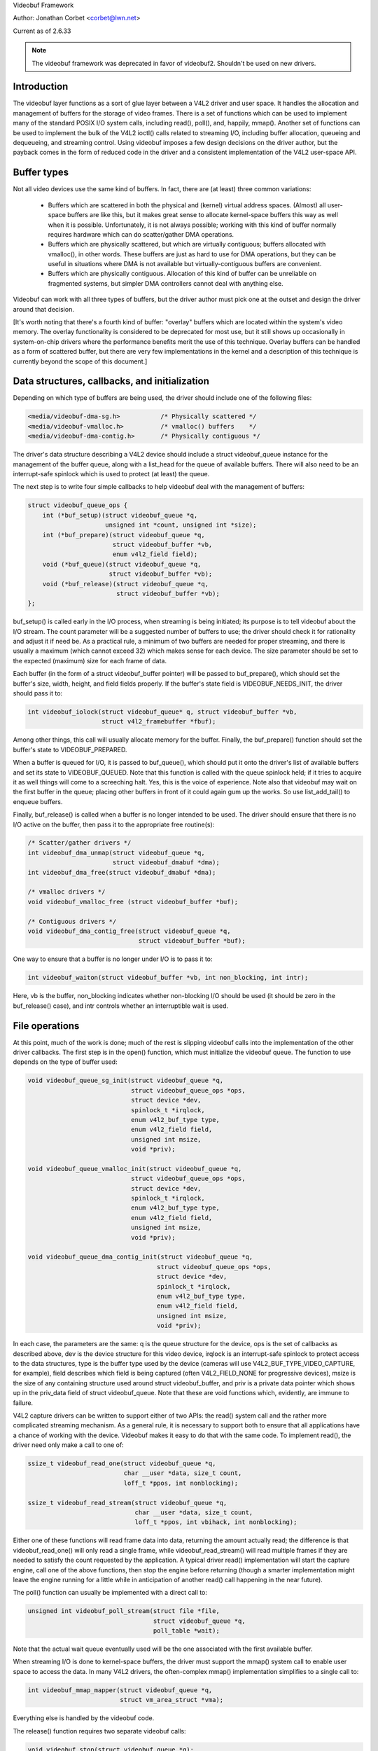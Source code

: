 .. _vb_framework:

Videobuf Framework

Author: Jonathan Corbet <corbet@lwn.net>

Current as of 2.6.33

.. note::

   The videobuf framework was deprecated in favor of videobuf2. Shouldn't
   be used on new drivers.

Introduction
------------

The videobuf layer functions as a sort of glue layer between a V4L2 driver
and user space.  It handles the allocation and management of buffers for
the storage of video frames.  There is a set of functions which can be used
to implement many of the standard POSIX I/O system calls, including read(),
poll(), and, happily, mmap().  Another set of functions can be used to
implement the bulk of the V4L2 ioctl() calls related to streaming I/O,
including buffer allocation, queueing and dequeueing, and streaming
control.  Using videobuf imposes a few design decisions on the driver
author, but the payback comes in the form of reduced code in the driver and
a consistent implementation of the V4L2 user-space API.

Buffer types
------------

Not all video devices use the same kind of buffers.  In fact, there are (at
least) three common variations:

 - Buffers which are scattered in both the physical and (kernel) virtual
   address spaces.  (Almost) all user-space buffers are like this, but it
   makes great sense to allocate kernel-space buffers this way as well when
   it is possible.  Unfortunately, it is not always possible; working with
   this kind of buffer normally requires hardware which can do
   scatter/gather DMA operations.

 - Buffers which are physically scattered, but which are virtually
   contiguous; buffers allocated with vmalloc(), in other words.  These
   buffers are just as hard to use for DMA operations, but they can be
   useful in situations where DMA is not available but virtually-contiguous
   buffers are convenient.

 - Buffers which are physically contiguous.  Allocation of this kind of
   buffer can be unreliable on fragmented systems, but simpler DMA
   controllers cannot deal with anything else.

Videobuf can work with all three types of buffers, but the driver author
must pick one at the outset and design the driver around that decision.

[It's worth noting that there's a fourth kind of buffer: "overlay" buffers
which are located within the system's video memory.  The overlay
functionality is considered to be deprecated for most use, but it still
shows up occasionally in system-on-chip drivers where the performance
benefits merit the use of this technique.  Overlay buffers can be handled
as a form of scattered buffer, but there are very few implementations in
the kernel and a description of this technique is currently beyond the
scope of this document.]

Data structures, callbacks, and initialization
----------------------------------------------

Depending on which type of buffers are being used, the driver should
include one of the following files:

.. code-block:: none

    <media/videobuf-dma-sg.h>		/* Physically scattered */
    <media/videobuf-vmalloc.h>		/* vmalloc() buffers	*/
    <media/videobuf-dma-contig.h>	/* Physically contiguous */

The driver's data structure describing a V4L2 device should include a
struct videobuf_queue instance for the management of the buffer queue,
along with a list_head for the queue of available buffers.  There will also
need to be an interrupt-safe spinlock which is used to protect (at least)
the queue.

The next step is to write four simple callbacks to help videobuf deal with
the management of buffers:

.. code-block:: none

    struct videobuf_queue_ops {
	int (*buf_setup)(struct videobuf_queue *q,
			 unsigned int *count, unsigned int *size);
	int (*buf_prepare)(struct videobuf_queue *q,
			   struct videobuf_buffer *vb,
			   enum v4l2_field field);
	void (*buf_queue)(struct videobuf_queue *q,
			  struct videobuf_buffer *vb);
	void (*buf_release)(struct videobuf_queue *q,
			    struct videobuf_buffer *vb);
    };

buf_setup() is called early in the I/O process, when streaming is being
initiated; its purpose is to tell videobuf about the I/O stream.  The count
parameter will be a suggested number of buffers to use; the driver should
check it for rationality and adjust it if need be.  As a practical rule, a
minimum of two buffers are needed for proper streaming, and there is
usually a maximum (which cannot exceed 32) which makes sense for each
device.  The size parameter should be set to the expected (maximum) size
for each frame of data.

Each buffer (in the form of a struct videobuf_buffer pointer) will be
passed to buf_prepare(), which should set the buffer's size, width, height,
and field fields properly.  If the buffer's state field is
VIDEOBUF_NEEDS_INIT, the driver should pass it to:

.. code-block:: none

    int videobuf_iolock(struct videobuf_queue* q, struct videobuf_buffer *vb,
			struct v4l2_framebuffer *fbuf);

Among other things, this call will usually allocate memory for the buffer.
Finally, the buf_prepare() function should set the buffer's state to
VIDEOBUF_PREPARED.

When a buffer is queued for I/O, it is passed to buf_queue(), which should
put it onto the driver's list of available buffers and set its state to
VIDEOBUF_QUEUED.  Note that this function is called with the queue spinlock
held; if it tries to acquire it as well things will come to a screeching
halt.  Yes, this is the voice of experience.  Note also that videobuf may
wait on the first buffer in the queue; placing other buffers in front of it
could again gum up the works.  So use list_add_tail() to enqueue buffers.

Finally, buf_release() is called when a buffer is no longer intended to be
used.  The driver should ensure that there is no I/O active on the buffer,
then pass it to the appropriate free routine(s):

.. code-block:: none

    /* Scatter/gather drivers */
    int videobuf_dma_unmap(struct videobuf_queue *q,
			   struct videobuf_dmabuf *dma);
    int videobuf_dma_free(struct videobuf_dmabuf *dma);

    /* vmalloc drivers */
    void videobuf_vmalloc_free (struct videobuf_buffer *buf);

    /* Contiguous drivers */
    void videobuf_dma_contig_free(struct videobuf_queue *q,
				  struct videobuf_buffer *buf);

One way to ensure that a buffer is no longer under I/O is to pass it to:

.. code-block:: none

    int videobuf_waiton(struct videobuf_buffer *vb, int non_blocking, int intr);

Here, vb is the buffer, non_blocking indicates whether non-blocking I/O
should be used (it should be zero in the buf_release() case), and intr
controls whether an interruptible wait is used.

File operations
---------------

At this point, much of the work is done; much of the rest is slipping
videobuf calls into the implementation of the other driver callbacks.  The
first step is in the open() function, which must initialize the
videobuf queue.  The function to use depends on the type of buffer used:

.. code-block:: none

    void videobuf_queue_sg_init(struct videobuf_queue *q,
				struct videobuf_queue_ops *ops,
				struct device *dev,
				spinlock_t *irqlock,
				enum v4l2_buf_type type,
				enum v4l2_field field,
				unsigned int msize,
				void *priv);

    void videobuf_queue_vmalloc_init(struct videobuf_queue *q,
				struct videobuf_queue_ops *ops,
				struct device *dev,
				spinlock_t *irqlock,
				enum v4l2_buf_type type,
				enum v4l2_field field,
				unsigned int msize,
				void *priv);

    void videobuf_queue_dma_contig_init(struct videobuf_queue *q,
				       struct videobuf_queue_ops *ops,
				       struct device *dev,
				       spinlock_t *irqlock,
				       enum v4l2_buf_type type,
				       enum v4l2_field field,
				       unsigned int msize,
				       void *priv);

In each case, the parameters are the same: q is the queue structure for the
device, ops is the set of callbacks as described above, dev is the device
structure for this video device, irqlock is an interrupt-safe spinlock to
protect access to the data structures, type is the buffer type used by the
device (cameras will use V4L2_BUF_TYPE_VIDEO_CAPTURE, for example), field
describes which field is being captured (often V4L2_FIELD_NONE for
progressive devices), msize is the size of any containing structure used
around struct videobuf_buffer, and priv is a private data pointer which
shows up in the priv_data field of struct videobuf_queue.  Note that these
are void functions which, evidently, are immune to failure.

V4L2 capture drivers can be written to support either of two APIs: the
read() system call and the rather more complicated streaming mechanism.  As
a general rule, it is necessary to support both to ensure that all
applications have a chance of working with the device.  Videobuf makes it
easy to do that with the same code.  To implement read(), the driver need
only make a call to one of:

.. code-block:: none

    ssize_t videobuf_read_one(struct videobuf_queue *q,
			      char __user *data, size_t count,
			      loff_t *ppos, int nonblocking);

    ssize_t videobuf_read_stream(struct videobuf_queue *q,
				 char __user *data, size_t count,
				 loff_t *ppos, int vbihack, int nonblocking);

Either one of these functions will read frame data into data, returning the
amount actually read; the difference is that videobuf_read_one() will only
read a single frame, while videobuf_read_stream() will read multiple frames
if they are needed to satisfy the count requested by the application.  A
typical driver read() implementation will start the capture engine, call
one of the above functions, then stop the engine before returning (though a
smarter implementation might leave the engine running for a little while in
anticipation of another read() call happening in the near future).

The poll() function can usually be implemented with a direct call to:

.. code-block:: none

    unsigned int videobuf_poll_stream(struct file *file,
				      struct videobuf_queue *q,
				      poll_table *wait);

Note that the actual wait queue eventually used will be the one associated
with the first available buffer.

When streaming I/O is done to kernel-space buffers, the driver must support
the mmap() system call to enable user space to access the data.  In many
V4L2 drivers, the often-complex mmap() implementation simplifies to a
single call to:

.. code-block:: none

    int videobuf_mmap_mapper(struct videobuf_queue *q,
			     struct vm_area_struct *vma);

Everything else is handled by the videobuf code.

The release() function requires two separate videobuf calls:

.. code-block:: none

    void videobuf_stop(struct videobuf_queue *q);
    int videobuf_mmap_free(struct videobuf_queue *q);

The call to videobuf_stop() terminates any I/O in progress - though it is
still up to the driver to stop the capture engine.  The call to
videobuf_mmap_free() will ensure that all buffers have been unmapped; if
so, they will all be passed to the buf_release() callback.  If buffers
remain mapped, videobuf_mmap_free() returns an error code instead.  The
purpose is clearly to cause the closing of the file descriptor to fail if
buffers are still mapped, but every driver in the 2.6.32 kernel cheerfully
ignores its return value.

ioctl() operations
------------------

The V4L2 API includes a very long list of driver callbacks to respond to
the many ioctl() commands made available to user space.  A number of these
- those associated with streaming I/O - turn almost directly into videobuf
calls.  The relevant helper functions are:

.. code-block:: none

    int videobuf_reqbufs(struct videobuf_queue *q,
			 struct v4l2_requestbuffers *req);
    int videobuf_querybuf(struct videobuf_queue *q, struct v4l2_buffer *b);
    int videobuf_qbuf(struct videobuf_queue *q, struct v4l2_buffer *b);
    int videobuf_dqbuf(struct videobuf_queue *q, struct v4l2_buffer *b,
		       int nonblocking);
    int videobuf_streamon(struct videobuf_queue *q);
    int videobuf_streamoff(struct videobuf_queue *q);

So, for example, a VIDIOC_REQBUFS call turns into a call to the driver's
vidioc_reqbufs() callback which, in turn, usually only needs to locate the
proper struct videobuf_queue pointer and pass it to videobuf_reqbufs().
These support functions can replace a great deal of buffer management
boilerplate in a lot of V4L2 drivers.

The vidioc_streamon() and vidioc_streamoff() functions will be a bit more
complex, of course, since they will also need to deal with starting and
stopping the capture engine.

Buffer allocation
-----------------

Thus far, we have talked about buffers, but have not looked at how they are
allocated.  The scatter/gather case is the most complex on this front.  For
allocation, the driver can leave buffer allocation entirely up to the
videobuf layer; in this case, buffers will be allocated as anonymous
user-space pages and will be very scattered indeed.  If the application is
using user-space buffers, no allocation is needed; the videobuf layer will
take care of calling get_user_pages() and filling in the scatterlist array.

If the driver needs to do its own memory allocation, it should be done in
the vidioc_reqbufs() function, *after* calling videobuf_reqbufs().  The
first step is a call to:

.. code-block:: none

    struct videobuf_dmabuf *videobuf_to_dma(struct videobuf_buffer *buf);

The returned videobuf_dmabuf structure (defined in
<media/videobuf-dma-sg.h>) includes a couple of relevant fields:

.. code-block:: none

    struct scatterlist  *sglist;
    int                 sglen;

The driver must allocate an appropriately-sized scatterlist array and
populate it with pointers to the pieces of the allocated buffer; sglen
should be set to the length of the array.

Drivers using the vmalloc() method need not (and cannot) concern themselves
with buffer allocation at all; videobuf will handle those details.  The
same is normally true of contiguous-DMA drivers as well; videobuf will
allocate the buffers (with dma_alloc_coherent()) when it sees fit.  That
means that these drivers may be trying to do high-order allocations at any
time, an operation which is not always guaranteed to work.  Some drivers
play tricks by allocating DMA space at system boot time; videobuf does not
currently play well with those drivers.

As of 2.6.31, contiguous-DMA drivers can work with a user-supplied buffer,
as long as that buffer is physically contiguous.  Normal user-space
allocations will not meet that criterion, but buffers obtained from other
kernel drivers, or those contained within huge pages, will work with these
drivers.

Filling the buffers
-------------------

The final part of a videobuf implementation has no direct callback - it's
the portion of the code which actually puts frame data into the buffers,
usually in response to interrupts from the device.  For all types of
drivers, this process works approximately as follows:

 - Obtain the next available buffer and make sure that somebody is actually
   waiting for it.

 - Get a pointer to the memory and put video data there.

 - Mark the buffer as done and wake up the process waiting for it.

Step (1) above is done by looking at the driver-managed list_head structure
- the one which is filled in the buf_queue() callback.  Because starting
the engine and enqueueing buffers are done in separate steps, it's possible
for the engine to be running without any buffers available - in the
vmalloc() case especially.  So the driver should be prepared for the list
to be empty.  It is equally possible that nobody is yet interested in the
buffer; the driver should not remove it from the list or fill it until a
process is waiting on it.  That test can be done by examining the buffer's
done field (a wait_queue_head_t structure) with waitqueue_active().

A buffer's state should be set to VIDEOBUF_ACTIVE before being mapped for
DMA; that ensures that the videobuf layer will not try to do anything with
it while the device is transferring data.

For scatter/gather drivers, the needed memory pointers will be found in the
scatterlist structure described above.  Drivers using the vmalloc() method
can get a memory pointer with:

.. code-block:: none

    void *videobuf_to_vmalloc(struct videobuf_buffer *buf);

For contiguous DMA drivers, the function to use is:

.. code-block:: none

    dma_addr_t videobuf_to_dma_contig(struct videobuf_buffer *buf);

The contiguous DMA API goes out of its way to hide the kernel-space address
of the DMA buffer from drivers.

The final step is to set the size field of the relevant videobuf_buffer
structure to the actual size of the captured image, set state to
VIDEOBUF_DONE, then call wake_up() on the done queue.  At this point, the
buffer is owned by the videobuf layer and the driver should not touch it
again.

Developers who are interested in more information can go into the relevant
header files; there are a few low-level functions declared there which have
not been talked about here.  Also worthwhile is the vivi driver
(drivers/media/platform/vivi.c), which is maintained as an example of how V4L2
drivers should be written.  Vivi only uses the vmalloc() API, but it's good
enough to get started with.  Note also that all of these calls are exported
GPL-only, so they will not be available to non-GPL kernel modules.
